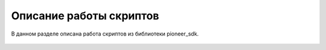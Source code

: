 Описание работы скриптов
========================

В данном разделе описана работа скриптов из библиотеки pioneer_sdk.

 .. toctree::
   :maxdepth: 1
   :caption: Скрипты:

   sdk-scripts/aruco_flight.rst
   sdk-scripts/camera_stream.rst
   sdk-scripts/circle_flight.rst
   sdk-scripts/get_camera_samples.rst
   sdk-scripts/led_hight_change.rst
   sdk-scripts/lua_script_start.rst
   sdk-scripts/wasd_flight.rst
